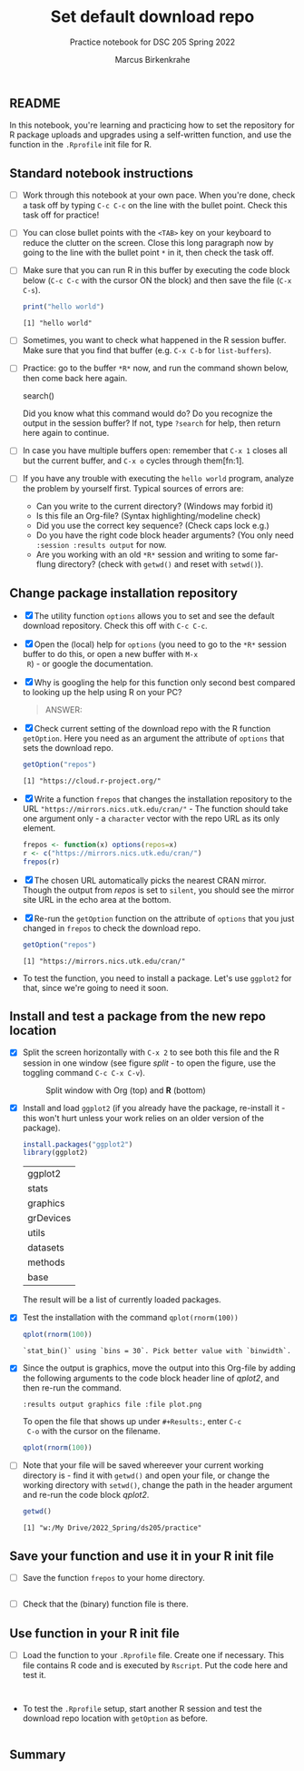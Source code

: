 #+title: Set default download repo
#+author: Marcus Birkenkrahe
#+subtitle: Practice notebook for DSC 205 Spring 2022
#+options: toc:nil ^:nil
#+startup: hideblocks overview
** README

   In this notebook, you're learning and practicing how to set the
   repository for R package uploads and upgrades using a
   self-written function, and use the function in the ~.Rprofile~
   init file for R.

** Standard notebook instructions

   * [ ] Work through this notebook at your own pace. When you're
     done, check a task off by typing ~C-c C-c~ on the line with the
     bullet point. Check this task off for practice!

   * [ ] You can close bullet points with the ~<TAB>~ key on your
     keyboard to reduce the clutter on the screen. Close this long
     paragraph now by going to the line with the bullet point ~*~ in
     it, then check the task off.

   * [ ] Make sure that you can run R in this buffer by executing the
     code block below (~C-c C-c~ with the cursor ON the block) and
     then save the file (~C-x C-s~).
     #+name: helloworld
     #+begin_src R :session :results output
       print("hello world")
     #+end_src

     #+RESULTS: helloworld
     : [1] "hello world"

   * [ ] Sometimes, you want to check what happened in the R session
     buffer. Make sure that you find that buffer (e.g. ~C-x C-b~ for
     ~list-buffers~).

   * [ ] Practice: go to the buffer ~*R*~ now, and run the command
     shown below, then come back here again.

     #+begin_example R
       search()
     #+end_example

     Did you know what this command would do? Do you recognize the
     output in the session buffer? If not, type ~?search~ for help,
     then return here again to continue.

   * [ ] In case you have multiple buffers open: remember that ~C-x 1~
     closes all but the current buffer, and ~C-x o~ cycles through
     them[fn:1].

   * [ ] If you have any trouble with executing the ~hello world~
     program, analyze the problem by yourself first. Typical sources
     of errors are:
     - Can you write to the current directory? (Windows may forbid it)
     - Is this file an Org-file? (Syntax highlighting/modeline check)
     - Did you use the correct key sequence? (Check caps lock e.g.)
     - Do you have the right code block header arguments? (You only
       need ~:session :results output~ for now.
     - Are you working with an old ~*R*~ session and writing to some
       far-flung directory? (check with ~getwd()~ and reset with
       ~setwd()~).

** Change package installation repository

   * [X] The utility function ~options~ allows you to set and see the
     default download repository. Check this off with ~C-c C-c~.

   * [X] Open the (local) help for ~options~ (you need to go to the
     ~*R*~ session buffer to do this, or open a new buffer with ~M-x
     R~) - or google the documentation.

   * [X] Why is googling the help for this function only second best
     compared to looking up the help using R on your PC?

     #+name: google
     #+begin_quote
     ANSWER:
     #+end_quote

   * [X] Check current setting of the download repo with the R
     function ~getOption~. Here you need as an argument the attribute
     of ~options~ that sets the download repo.

     #+name: getOption1
     #+begin_src R :exports both :session :results output
       getOption("repos")
     #+end_src

     #+RESULTS: getOption1
     : [1] "https://cloud.r-project.org/"

   * [X] Write a function ~frepos~ that changes the installation
     repository to the URL ~"https://mirrors.nics.utk.edu/cran/"~ -
     The function should take one argument only - a ~character~ vector
     with the repo URL as its only element.

     #+name: repos
     #+begin_src R :exports both :session :results silent
       frepos <- function(x) options(repos=x)
       r <- c("https://mirrors.nics.utk.edu/cran/")
       frepos(r)
     #+end_src

   * [X] The chosen URL automatically picks the nearest CRAN
     mirror. Though the output from [[repos]] is set to ~silent~, you
     should see the mirror site URL in the echo area at the bottom.

   * [X] Re-run the ~getOption~ function on the attribute of ~options~
     that you just changed in ~frepos~ to check the download repo.

     #+name: getOption2
     #+begin_src R :exports both :session :results output
       getOption("repos")
     #+end_src

     #+RESULTS: getOption2
     : [1] "https://mirrors.nics.utk.edu/cran/"

   * To test the function, you need to install a package. Let's use
     ~ggplot2~ for that, since we're going to need it soon.

** Install and test a package from the new repo location

   * [X] Split the screen horizontally with ~C-x 2~ to see both this
     file and the R session in one window (see figure [[split]] - to open
     the figure, use the toggling command ~C-c C-x C-v~).

     #+name: split
     #+caption: Split window with Org (top) and *R* (bottom)
     #+attr_html: :width 400px
     [[./img/split.png]]

   * [X] Install and load ~ggplot2~ (if you already have the package,
     re-install it - this won't hurt unless your work relies on an
     older version of the package).

     #+name: installTest
     #+begin_src R :session
       install.packages("ggplot2")
       library(ggplot2)
     #+end_src

     #+RESULTS: installTest
     | ggplot2   |
     | stats     |
     | graphics  |
     | grDevices |
     | utils     |
     | datasets  |
     | methods   |
     | base      |

     The result will be a list of currently loaded packages.

   * [X] Test the installation with the command ~qplot(rnorm(100))~

     #+name: qplot1
     #+begin_src R :exports both :session :results output
       qplot(rnorm(100))
     #+end_src

     #+RESULTS: qplot1
     : `stat_bin()` using `bins = 30`. Pick better value with `binwidth`.

   * [X] Since the output is graphics, move the output into this
     Org-file by adding the following arguments to the code block
     header line of [[qplot2]], and then re-run the command.

     #+name: graphics
     #+begin_example
       :results output graphics file :file plot.png
     #+end_example

     To open the file that shows up under ~#+Results:~, enter ~C-c
     C-o~ with the cursor on the filename.

     #+name: qplot2
     #+begin_src R :session :results output graphics file :file ./img/plot.png
       qplot(rnorm(100))
     #+end_src

     #+RESULTS: qplot2
     [[file:./img/plot.png]]

   * [ ] Note that your file will be saved whereever your current
     working directory is - find it with ~getwd()~ and open your file,
     or change the working directory with ~setwd()~, change the path
     in the header argument and re-run the code block [[qplot2]].

     #+begin_src R :exports both :session :results output
       getwd()
     #+end_src

     #+RESULTS:
     : [1] "w:/My Drive/2022_Spring/ds205/practice"

** Save your function and use it in your R init file

   * [ ] Save the function ~frepos~ to your home directory.

     #+name: saveFunction
   #+begin_src R :exports both :session :results silent

   #+end_src

   * [ ] Check that the (binary) function file is there.

** Use function in your R init file

   * [ ] Load the function to your ~.Rprofile~ file. Create one if
     necessary. This file contains R code and is executed by
     ~Rscript~. Put the code here and test it.

   #+begin_src R :session


   #+end_src

   * To test the ~.Rprofile~ setup, start another R session and test
     the download repo location with ~getOption~ as before.

     #+name: getOption3
     #+begin_src R :exports both :session :results output

     #+end_src

** Summary
